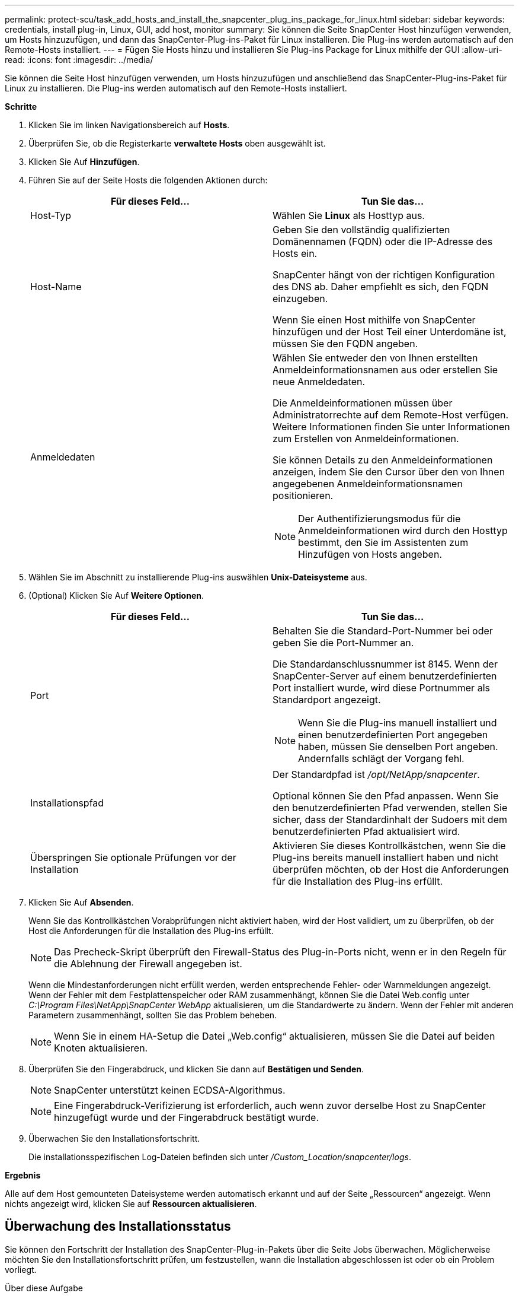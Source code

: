 ---
permalink: protect-scu/task_add_hosts_and_install_the_snapcenter_plug_ins_package_for_linux.html 
sidebar: sidebar 
keywords: credentials, install plug-in, Linux, GUI, add host, monitor 
summary: Sie können die Seite SnapCenter Host hinzufügen verwenden, um Hosts hinzuzufügen, und dann das SnapCenter-Plug-ins-Paket für Linux installieren. Die Plug-ins werden automatisch auf den Remote-Hosts installiert. 
---
= Fügen Sie Hosts hinzu und installieren Sie Plug-ins Package for Linux mithilfe der GUI
:allow-uri-read: 
:icons: font
:imagesdir: ../media/


[role="lead"]
Sie können die Seite Host hinzufügen verwenden, um Hosts hinzuzufügen und anschließend das SnapCenter-Plug-ins-Paket für Linux zu installieren. Die Plug-ins werden automatisch auf den Remote-Hosts installiert.

*Schritte*

. Klicken Sie im linken Navigationsbereich auf *Hosts*.
. Überprüfen Sie, ob die Registerkarte *verwaltete Hosts* oben ausgewählt ist.
. Klicken Sie Auf *Hinzufügen*.
. Führen Sie auf der Seite Hosts die folgenden Aktionen durch:
+
|===
| Für dieses Feld... | Tun Sie das... 


 a| 
Host-Typ
 a| 
Wählen Sie *Linux* als Hosttyp aus.



 a| 
Host-Name
 a| 
Geben Sie den vollständig qualifizierten Domänennamen (FQDN) oder die IP-Adresse des Hosts ein.

SnapCenter hängt von der richtigen Konfiguration des DNS ab. Daher empfiehlt es sich, den FQDN einzugeben.

Wenn Sie einen Host mithilfe von SnapCenter hinzufügen und der Host Teil einer Unterdomäne ist, müssen Sie den FQDN angeben.



 a| 
Anmeldedaten
 a| 
Wählen Sie entweder den von Ihnen erstellten Anmeldeinformationsnamen aus oder erstellen Sie neue Anmeldedaten.

Die Anmeldeinformationen müssen über Administratorrechte auf dem Remote-Host verfügen. Weitere Informationen finden Sie unter Informationen zum Erstellen von Anmeldeinformationen.

Sie können Details zu den Anmeldeinformationen anzeigen, indem Sie den Cursor über den von Ihnen angegebenen Anmeldeinformationsnamen positionieren.


NOTE: Der Authentifizierungsmodus für die Anmeldeinformationen wird durch den Hosttyp bestimmt, den Sie im Assistenten zum Hinzufügen von Hosts angeben.

|===
. Wählen Sie im Abschnitt zu installierende Plug-ins auswählen *Unix-Dateisysteme* aus.
. (Optional) Klicken Sie Auf *Weitere Optionen*.
+
|===
| Für dieses Feld... | Tun Sie das... 


 a| 
Port
 a| 
Behalten Sie die Standard-Port-Nummer bei oder geben Sie die Port-Nummer an.

Die Standardanschlussnummer ist 8145. Wenn der SnapCenter-Server auf einem benutzerdefinierten Port installiert wurde, wird diese Portnummer als Standardport angezeigt.


NOTE: Wenn Sie die Plug-ins manuell installiert und einen benutzerdefinierten Port angegeben haben, müssen Sie denselben Port angeben. Andernfalls schlägt der Vorgang fehl.



 a| 
Installationspfad
 a| 
Der Standardpfad ist _/opt/NetApp/snapcenter_.

Optional können Sie den Pfad anpassen. Wenn Sie den benutzerdefinierten Pfad verwenden, stellen Sie sicher, dass der Standardinhalt der Sudoers mit dem benutzerdefinierten Pfad aktualisiert wird.



 a| 
Überspringen Sie optionale Prüfungen vor der Installation
 a| 
Aktivieren Sie dieses Kontrollkästchen, wenn Sie die Plug-ins bereits manuell installiert haben und nicht überprüfen möchten, ob der Host die Anforderungen für die Installation des Plug-ins erfüllt.

|===
. Klicken Sie Auf *Absenden*.
+
Wenn Sie das Kontrollkästchen Vorabprüfungen nicht aktiviert haben, wird der Host validiert, um zu überprüfen, ob der Host die Anforderungen für die Installation des Plug-ins erfüllt.

+

NOTE: Das Precheck-Skript überprüft den Firewall-Status des Plug-in-Ports nicht, wenn er in den Regeln für die Ablehnung der Firewall angegeben ist.

+
Wenn die Mindestanforderungen nicht erfüllt werden, werden entsprechende Fehler- oder Warnmeldungen angezeigt. Wenn der Fehler mit dem Festplattenspeicher oder RAM zusammenhängt, können Sie die Datei Web.config unter _C:\Program Files\NetApp\SnapCenter WebApp_ aktualisieren, um die Standardwerte zu ändern. Wenn der Fehler mit anderen Parametern zusammenhängt, sollten Sie das Problem beheben.

+

NOTE: Wenn Sie in einem HA-Setup die Datei „Web.config“ aktualisieren, müssen Sie die Datei auf beiden Knoten aktualisieren.

. Überprüfen Sie den Fingerabdruck, und klicken Sie dann auf *Bestätigen und Senden*.
+

NOTE: SnapCenter unterstützt keinen ECDSA-Algorithmus.

+

NOTE: Eine Fingerabdruck-Verifizierung ist erforderlich, auch wenn zuvor derselbe Host zu SnapCenter hinzugefügt wurde und der Fingerabdruck bestätigt wurde.

. Überwachen Sie den Installationsfortschritt.
+
Die installationsspezifischen Log-Dateien befinden sich unter _/Custom_Location/snapcenter/logs_.



*Ergebnis*

Alle auf dem Host gemounteten Dateisysteme werden automatisch erkannt und auf der Seite „Ressourcen“ angezeigt. Wenn nichts angezeigt wird, klicken Sie auf *Ressourcen aktualisieren*.



== Überwachung des Installationsstatus

Sie können den Fortschritt der Installation des SnapCenter-Plug-in-Pakets über die Seite Jobs überwachen. Möglicherweise möchten Sie den Installationsfortschritt prüfen, um festzustellen, wann die Installation abgeschlossen ist oder ob ein Problem vorliegt.

.Über diese Aufgabe
Die folgenden Symbole werden auf der Seite Aufträge angezeigt und geben den Status der Operation an:

* image:../media/progress_icon.gif["Symbol „in Bearbeitung“"] In Bearbeitung
* image:../media/success_icon.gif["Symbol „Abgeschlossen“"] Erfolgreich abgeschlossen
* image:../media/failed_icon.gif["Fehlersymbol"] Fehlgeschlagen
* image:../media/warning_icon.gif["Abgeschlossen mit Warnsymbol"] Abgeschlossen mit Warnungen oder konnte aufgrund von Warnungen nicht gestartet werden
* image:../media/verification_job_in_queue.gif["Überprüfungsjob wird in die Warteschlange gestellt"] Warteschlange


.Schritte
. Klicken Sie im linken Navigationsbereich auf *Monitor*.
. Klicken Sie auf der Seite *Monitor* auf *Jobs*.
. Um die Liste auf der Seite *Jobs* so zu filtern, dass nur Plug-in-Installationsvorgänge aufgelistet werden, gehen Sie wie folgt vor:
+
.. Klicken Sie Auf *Filter*.
.. Optional: Geben Sie das Start- und Enddatum an.
.. Wählen Sie im Dropdown-Menü Typ die Option *Plug-in Installation*.
.. Wählen Sie im Dropdown-Menü Status den Installationsstatus aus.
.. Klicken Sie Auf *Anwenden*.


. Wählen Sie den Installationsauftrag aus und klicken Sie auf *Details*, um die Jobdetails anzuzeigen.
. Klicken Sie auf der Seite *Job Details* auf *Protokolle anzeigen*.

